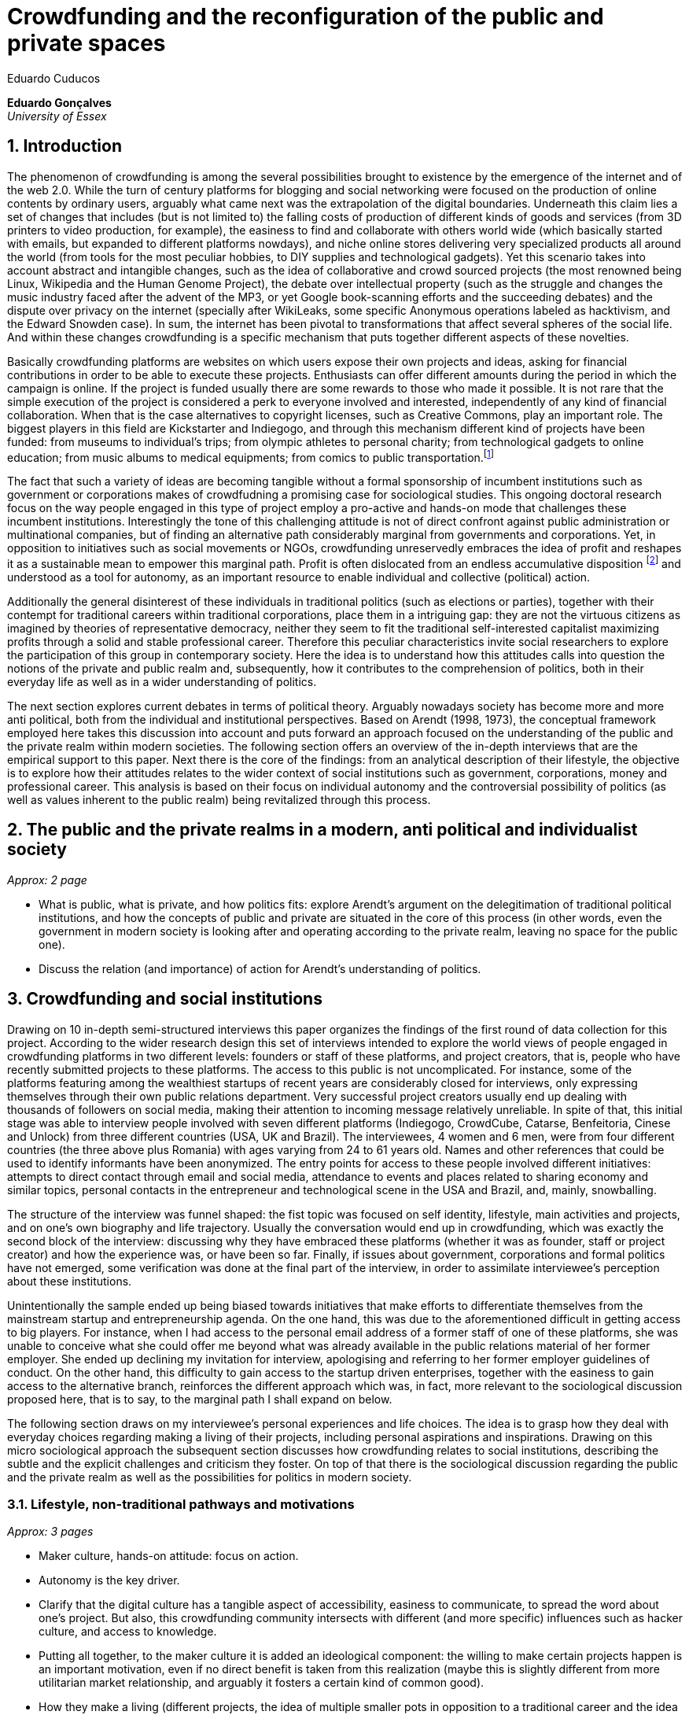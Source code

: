 = Crowdfunding and the reconfiguration of the public and private spaces
Eduardo Cuducos
:homepage: http://cuducos.me
:numbered:
:sectanchors:
:icons: font

*Eduardo Gonçalves* +
_University of Essex_

== Introduction

The phenomenon of crowdfunding is among the several possibilities brought to existence by the emergence of the internet and of the web 2.0. While the turn of century platforms for blogging and social networking were focused on the production of online contents by ordinary users, arguably what came next was the extrapolation of the digital boundaries. Underneath this claim lies a set of changes that includes (but is not limited to) the falling costs of production of different kinds of goods and services (from 3D printers to video production, for example), the easiness to find and collaborate with others world wide (which basically started with emails, but expanded to different platforms nowdays), and niche online stores delivering very specialized products all around the world (from tools for the most peculiar hobbies, to DIY supplies and technological gadgets). Yet this scenario takes into account abstract and intangible changes, such as the idea of collaborative and crowd sourced projects (the most renowned being Linux, Wikipedia and the Human Genome Project), the debate over intellectual property (such as the struggle and changes the music industry faced after the advent of the MP3, or yet Google book-scanning efforts and the succeeding debates) and the dispute over privacy on the internet (specially after WikiLeaks, some specific Anonymous operations labeled as hacktivism, and the Edward Snowden case). In sum, the internet has been pivotal to transformations that affect several spheres of the social life. And within these changes crowdfunding is a specific mechanism that puts together different aspects of these novelties.

Basically crowdfunding platforms are websites on which users expose their own projects and ideas, asking for financial contributions in order to be able to execute these projects. Enthusiasts can offer different amounts during the period in which the campaign is online. If the project is funded usually there are some rewards to those who made it possible. It is not rare that the simple execution of the project is considered a perk to everyone involved and interested, independently of any kind of financial collaboration. When that is the case alternatives to copyright licenses, such as Creative Commons, play an important role. The biggest players in this field are Kickstarter and Indiegogo, and through this mechanism different kind of projects have been funded: from museums to individual's trips; from olympic athletes to personal charity; from technological gadgets to online education; from music albums to medical equipments; from comics to public transportation.footnote:[It is not the case of commenting on individual projects, but the references for the projects mentioned above are (respectively): Tesla Museum (asked for US$ 850k, raised more than US$ 1.3m – http://www.indiegogo.com/teslamuseum), Destino Incomum (asked for US$ 100, raised US$ 1k – http://catarse.me/destinoincomum), Larissa Juk (asked and raised US$ 10k – http://catarse.me/larissario2016), Alan Barnes Fund (asked for US$ 750, raised US$ 495k – http://gofundme.com/l0dt9o), Glif (asked for US$ 10k, raised US$ 137k – http://kck.st/bb6Tuu), Escola Livre de Jornalismo (asked and raised US$ 9k – http://catarse.me/enois), Amanda Palmer (asked for US$ 100k, raised roughly US$ 1.3m – http://kck.st/JliwH9), Avado (asked for US$ 5k, raised US$1.3m – http://medstartr.com/projects/13), Corey Mohler (raising US$ 1.1k monthly through a recurring platform – http://patreon.com/ExistentialComics), and Kansas City B-cycle (raised 60% of the US$ 700k target – http://neighbor.ly/projects/bikesharekc). All values were converted to US dollars when the project used a different currency.]
 

The fact that such a variety of ideas are becoming tangible without a formal sponsorship of incumbent institutions such as government or corporations makes of crowdfudning a promising case for sociological studies. This ongoing doctoral research focus on the way people engaged in this type of project employ a pro-active and hands-on mode that challenges these incumbent institutions. Interestingly the tone of this challenging attitude is not of direct confront against public administration or multinational companies, but of finding an alternative path considerably marginal from governments and corporations. Yet, in opposition to initiatives such as social movements or NGOs, crowdfunding unreservedly embraces the idea of profit and reshapes it as a sustainable mean to empower this marginal path. Profit is often dislocated from an endless accumulative disposition footnote:[As described, for example, in Weber's _The Protestant Ethic and the Spirit of Capitalism_ (1976).] and understood as a tool for autonomy, as an important resource to enable individual and collective (political) action.

Additionally the general disinterest of these individuals in traditional politics (such as elections or parties), together with their contempt for traditional careers within traditional corporations, place them in a intriguing gap: they are not the virtuous citizens as imagined by theories of representative democracy, neither they seem to fit the traditional self-interested capitalist maximizing profits through a solid and stable professional career. Therefore this peculiar characteristics invite social researchers to explore the participation of this group in contemporary society. Here the idea is to understand how this attitudes calls into question the notions of the private and public realm and, subsequently, how it contributes to the comprehension of politics, both in their everyday life as well as in a wider understanding of politics.

The next section explores current debates in terms of political theory. Arguably nowadays society has become more and more anti political, both from the individual and institutional perspectives. Based on Arendt (1998, 1973), the conceptual framework employed here takes this discussion into account and puts forward an approach focused on the understanding of the public and the private realm within modern societies. The following section offers an overview of the in-depth interviews that are the empirical support to this paper. Next there is the core of the findings: from an analytical description of their lifestyle, the objective is to explore how their attitudes relates to the wider context of social institutions such as government, corporations, money and professional career. This analysis is based on their focus on individual autonomy and the controversial possibility of politics (as well as values inherent to the public realm) being revitalized through this process. 

== The public and the private realms in a modern, anti political and individualist society
_Approx: 2 page_

* What is public, what is private, and how politics fits: explore Arendt's argument on the delegitimation of traditional political institutions, and how the concepts of public and private are situated in the core of this process (in other words, even the government in modern society is looking after and operating according to the private realm, leaving no space for the public one).
* Discuss the relation (and importance) of action for Arendt's understanding of politics.

== Crowdfunding and social institutions

Drawing on 10 in-depth semi-structured interviews this paper organizes the findings of the first round of data collection for this project. According to the wider research design this set of interviews intended to explore the world views of people engaged in crowdfunding platforms in two different levels: founders or staff of these platforms, and project creators, that is, people who have recently submitted projects to these platforms. The access to this public is not uncomplicated. For instance, some of the platforms featuring among the wealthiest startups of recent years are considerably closed for interviews, only expressing themselves through their own public relations department. Very successful project creators usually end up dealing with thousands of followers on social media, making their attention to incoming message relatively unreliable. In spite of that, this initial stage was able to interview people involved with seven different platforms (Indiegogo, CrowdCube, Catarse, Benfeitoria, Cinese and Unlock) from three different countries (USA, UK and Brazil). The interviewees, 4 women and 6 men, were from four different countries (the three above plus Romania) with ages varying from 24 to 61 years old. Names and other references that could be used to identify informants have been anonymized. The entry points for access to these people involved different initiatives: attempts to direct contact through email and social media, attendance to events and places related to sharing economy and similar topics, personal contacts in the entrepreneur and technological scene in the USA and Brazil, and, mainly, snowballing.

The structure of the interview was funnel shaped: the fist topic was focused on self identity, lifestyle, main activities and projects, and on one's own biography and life trajectory. Usually the conversation would end up in crowdfunding, which was exactly the second block of the interview: discussing why they have embraced these platforms (whether it was as founder, staff or project creator) and how the experience was, or have been so far. Finally, if issues about government, corporations and formal politics have not emerged, some verification was done at the final part of the interview, in order to assimilate interviewee's perception about these institutions. 

Unintentionally the sample ended up being biased towards initiatives that make efforts to differentiate themselves from the mainstream startup and entrepreneurship agenda. On the one hand, this was due to the aforementioned difficult in getting access to big players. For instance, when I had access to the personal email address of a former staff of one of these platforms, she was unable to conceive what she could offer me beyond what was already available in the public relations material of her former employer. She ended up declining my invitation for interview, apologising and referring to her former employer guidelines of conduct. On the other hand, this difficulty to gain access to the startup driven enterprises, together with the easiness to gain access to the alternative branch, reinforces the different approach which was, in fact, more relevant to the sociological discussion proposed here, that is to say, to the marginal path I shall expand on below.

The following section draws on my interviewee's personal experiences and life choices. The idea is to grasp how they deal with everyday choices regarding making a living of their projects, including personal aspirations and inspirations. Drawing on this micro sociological approach the subsequent section discusses how crowdfunding relates to social institutions, describing the subtle and the explicit challenges and criticism they foster. On top of that there is the sociological discussion regarding the public and the private realm as well as the possibilities for politics in modern society. 

=== Lifestyle, non-traditional pathways and motivations

_Approx: 3 pages_

* Maker culture, hands-on attitude: focus on action.
* Autonomy is the key driver.
* Clarify that the digital culture has a tangible aspect of accessibility, easiness to communicate, to spread the word about one's project. But also, this crowdfunding community intersects with different (and more specific) influences such as hacker culture, and access to knowledge.
* Putting all together, to the maker culture it is added an ideological component: the willing to make certain projects happen is an important motivation, even if no direct benefit is taken from this realization (maybe this is slightly different from more utilitarian market relationship, and arguably it fosters a certain kind of common good).
* How they make a living (different projects, the idea of multiple smaller pots in opposition to a traditional career and the idea of an all-in in one single pot).
* The importance of building a network based on mutual trust to sustain the individuals' projects.

=== Challenging incumbent institutions

_Approx: 5 pages_

* From a radical standpoint, one could say that there is a complete lack of trust in corporations and government; a more subtle view would argue that people engaged in crowdfunding simply do not want to depend on these incumbent and traditional institutions.
* Connect this attitude to Arendt's critique of modern societies and the mitigating of the public realm. Also to private interest being persuasive within corporations and government (Wolin).
* Extend the argument to the contempt for NGO, volunteering, social movements and other traditional a approaches to politics: when there is the attempt to be universal, to shadow the individual, there is contempt.
* The peculiar role of money (and profit) as a requirement to ensure autonomy and means for action to the individual. 
* Discuss individuality and the value of building a network: on the one hand, networks helps in putting projects through, on the other, it could be a way to rescue the idea of citizenship that was lost according to Arendt's claims (link to Bellah's individualism).

== Debate: crowd funding initiatives, the private and the public

_Approx: 2 pages_


* How their idea autonomy is linked to an ideal of building a better world in a very personal, subjective, individual, non-expansive and local way (how it is egocentric, but not egoistic; it values the individual to the extent that the idea of _let's change the world_ is a representation of an unacceptable violence against the individuality).
* The bright side: politics as action, not as contemplation (Arendt), and the possibility of a public realm, of of a different kind of awareness towards social ties (also related to Arendt's claims)
* The dark side: Weber, his hunch on the charismatic authority (the risks of trusting the charisma, the individual visions and dreams, as an escape from bureaucratic modern – and rather inefficient – institutions), and what Weber could not testify: the emergence of National Socialism (which, interestingly, was the starting point to Arendt's thought).

== References

Arendt, H. (1973[1963]). _On Revolution_. Bungay: Penguin.

Arendt, H. (1998[1958]). _The Human Condition_. 2 ed. Chicago and London: University of Chicago Press.

Weber, M. (1976). _The Protestant Ethic and the Spirit of Capitalism_. London and New York: Routledge.
